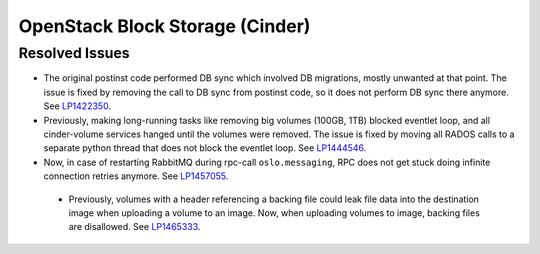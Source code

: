 
.. _updates-cinder-rn:

OpenStack Block Storage (Cinder)
--------------------------------

Resolved Issues
+++++++++++++++

* The original postinst code performed DB sync which involved DB
  migrations, mostly unwanted at that point. The issue is fixed by
  removing the call to DB sync from postinst code, so it does not
  perform DB sync there anymore. See `LP1422350`_.

* Previously, making long-running tasks like removing big volumes
  (100GB, 1TB) blocked eventlet loop, and all cinder-volume services
  hanged until the volumes were removed. The issue is fixed by moving
  all RADOS calls to a separate python thread that does not block
  the eventlet loop. See `LP1444546`_.

* Now, in case of restarting RabbitMQ during rpc-call
  ``oslo.messaging``, RPC does not get stuck doing infinite connection
  retries anymore. See `LP1457055`_.

 * Previously, volumes with a header referencing a backing file could
   leak file data into the destination image when uploading a volume
   to an image. Now, when uploading volumes to image, backing files
   are disallowed. See `LP1465333`_.

.. Links
.. _`LP1422350`: https://bugs.launchpad.net/mos/+bug/1422350
.. _`LP1444546`: https://bugs.launchpad.net/mos/+bug/1444546
.. _`LP1457055`: https://bugs.launchpad.net/mos/+bug/1457055
.. _`LP1465333`: https://bugs.launchpad.net/mos/+bug/1465333

